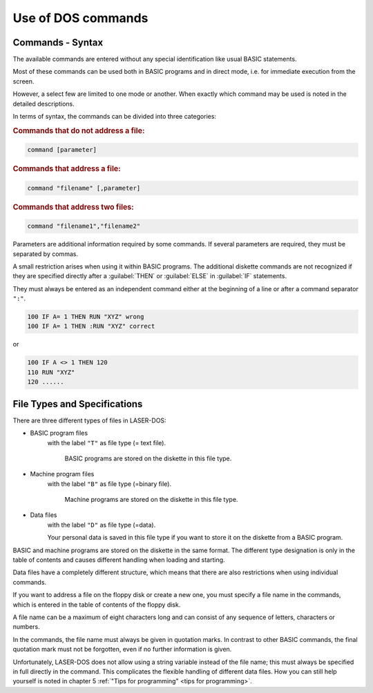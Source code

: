 
.. |br| raw:: html

	<br />

Use of DOS commands
===================


Commands - Syntax
-----------------

The available commands are entered without any special identification like usual
BASIC statements.

Most of these commands can be used both in BASIC programs and in direct mode,
i.e. for immediate execution from the screen.

However, a select few are limited to one mode or another. When exactly which
command may be used is noted in the detailed descriptions.

In terms of syntax, the commands can be divided into three categories:

.. rubric:: Commands that do not address a file:

.. code-block:: sh
  	:class: hint
	
	command [parameter]


.. rubric:: Commands that address a file:
  
.. code:: sh
	:class: hint

	command "filename" [,parameter]

.. rubric:: Commands that address two files:

.. code:: sh
	:class: hint

	command "filename1","filename2"


Parameters are additional information required by some commands. If several
parameters are required, they must be separated by commas.

A small restriction arises when using it within BASIC programs.
The additional diskette commands are not recognized if they are specified directly
after a :guilabel:`THEN` or :guilabel:`ELSE` in :guilabel:`IF` statements.

They must always be entered as an independent command either at the beginning of
a line or after a command separator ``":"``.

.. code:: basic
	:class: hint

	100 IF A= 1 THEN RUN "XYZ" wrong
	100 IF A= 1 THEN :RUN "XYZ" correct

or

.. code:: basic
	:class: hint

	100 IF A <> 1 THEN 120
	110 RUN "XYZ"
	120 ......


File Types and Specifications
-----------------------------


There are three different types of files in LASER-DOS:

* BASIC program files
    with the label ``"T"`` as file type (= text file).
    
	BASIC programs are stored on the diskette in this file type.


* Machine program files
    with the label ``"B"`` as file type (=binary file).
    
	Machine programs are stored on the diskette in this file type.


* Data files
    with the label ``"D"`` as file type (=data).

    Your personal data is saved in this file type if you want to store it on the
    diskette from a BASIC program.

BASIC and machine programs are stored on the diskette in the same format. The
different type designation is only in the table of contents and causes different
handling when loading and starting.

Data files have a completely different structure, which means that there are also
restrictions when using individual commands.

If you want to address a file on the floppy disk or create a new one, you must specify
a file name in the commands, which is entered in the table of contents of the floppy
disk.

A file name can be a maximum of eight characters long and can consist of any
sequence of letters, characters or numbers.

In the commands, the file name must always be given in quotation marks. In contrast
to other BASIC commands, the final quotation mark must not be forgotten, even if no
further information is given.

Unfortunately, LASER-DOS does not allow using a string variable instead of the file
name; this must always be specified in full directly in the command. This complicates
the flexible handling of different data files. How you can still help yourself is noted in
chapter 5 :ref:`"Tips for programming" <tips for programming>`.



